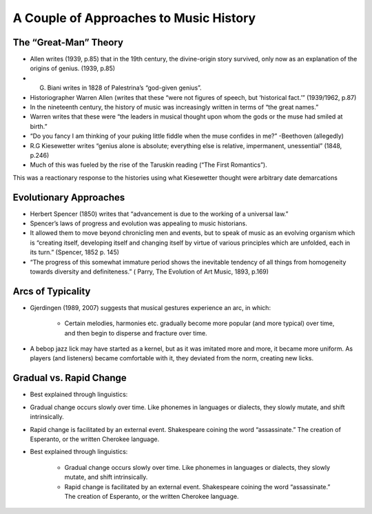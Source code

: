 A Couple of Approaches to Music History
==================================================


The “Great-Man” Theory
---------------------------

- Allen writes (1939, p.85) that in the 19th century, the divine-origin story survived, 
  only now as an explanation of the origins of genius. (1939, p.85)

- G. Biani writes in 1828 of Palestrina’s “god-given genius”.

- Historiographer Warren Allen (writes that these 
  “were not figures of speech, but ‘historical fact.’” (1939/1962, p.87)

- In the nineteenth century, the history of music was increasingly 
  written in terms of “the great names.”

- Warren writes that these were “the leaders in musical thought 
  upon whom the gods or the muse had smiled at birth.”

- “Do you fancy I am thinking of your puking little 
  fiddle when the muse confides in me?” -Beethoven (allegedly)

- R.G Kiesewetter writes “genius alone is absolute; 
  everything else is relative, impermanent, unessential” (1848, p.246)

- Much of this was fueled by the rise of the Taruskin reading (“The First Romantics”).

This was a reactionary response to the histories using what 
Kiesewetter thought were arbitrary date demarcations

Evolutionary Approaches
----------------------------

- Herbert Spencer (1850) writes that “advancement 
  is due to the working of a universal law.”

- Spencer’s laws of progress and evolution was appealing to music historians.

- It allowed them to move beyond chronicling men and events, 
  but to speak of music as an evolving organism which is 
  “creating itself, developing itself and changing itself 
  by virtue of various principles which are unfolded, 
  each in its turn.” (Spencer, 1852 p. 145)

- “The progress of this somewhat immature period 
  shows the inevitable tendency of all things from 
  homogeneity towards diversity and definiteness.” (
  Parry, The Evolution of Art Music, 1893, p.169)

Arcs of Typicality
------------------------
- Gjerdingen (1989, 2007) suggests that musical 
  gestures experience an arc, in which:
        - Certain melodies, harmonies etc. gradually become 
          more popular (and more typical) over time, and then 
          begin to disperse and fracture over time.

- A bebop jazz lick may have started as a kernel, 
  but as it was imitated more and more, it became 
  more uniform. As players (and listeners) became 
  comfortable with it, they deviated from the norm, 
  creating new licks.

Gradual vs. Rapid Change
---------------------------

- Best explained through linguistics:

- Gradual change occurs slowly over time. Like phonemes 
  in languages or dialects, they slowly mutate, and shift intrinsically.

- Rapid change is facilitated by an external event. 
  Shakespeare coining the word “assassinate.” The creation 
  of Esperanto, or the written Cherokee language.

- Best explained through linguistics:

        - Gradual change occurs slowly over time. 
          Like phonemes in languages or dialects, 
          they slowly mutate, and shift intrinsically.

        - Rapid change is facilitated by an external event. 
          Shakespeare coining the word “assassinate.” 
          The creation of Esperanto, or the written Cherokee language.



